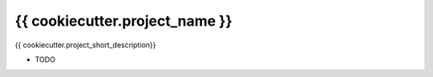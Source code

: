 {{ cookiecutter.project_name }}
===============================

{{ cookiecutter.project_short_description}}

* TODO
